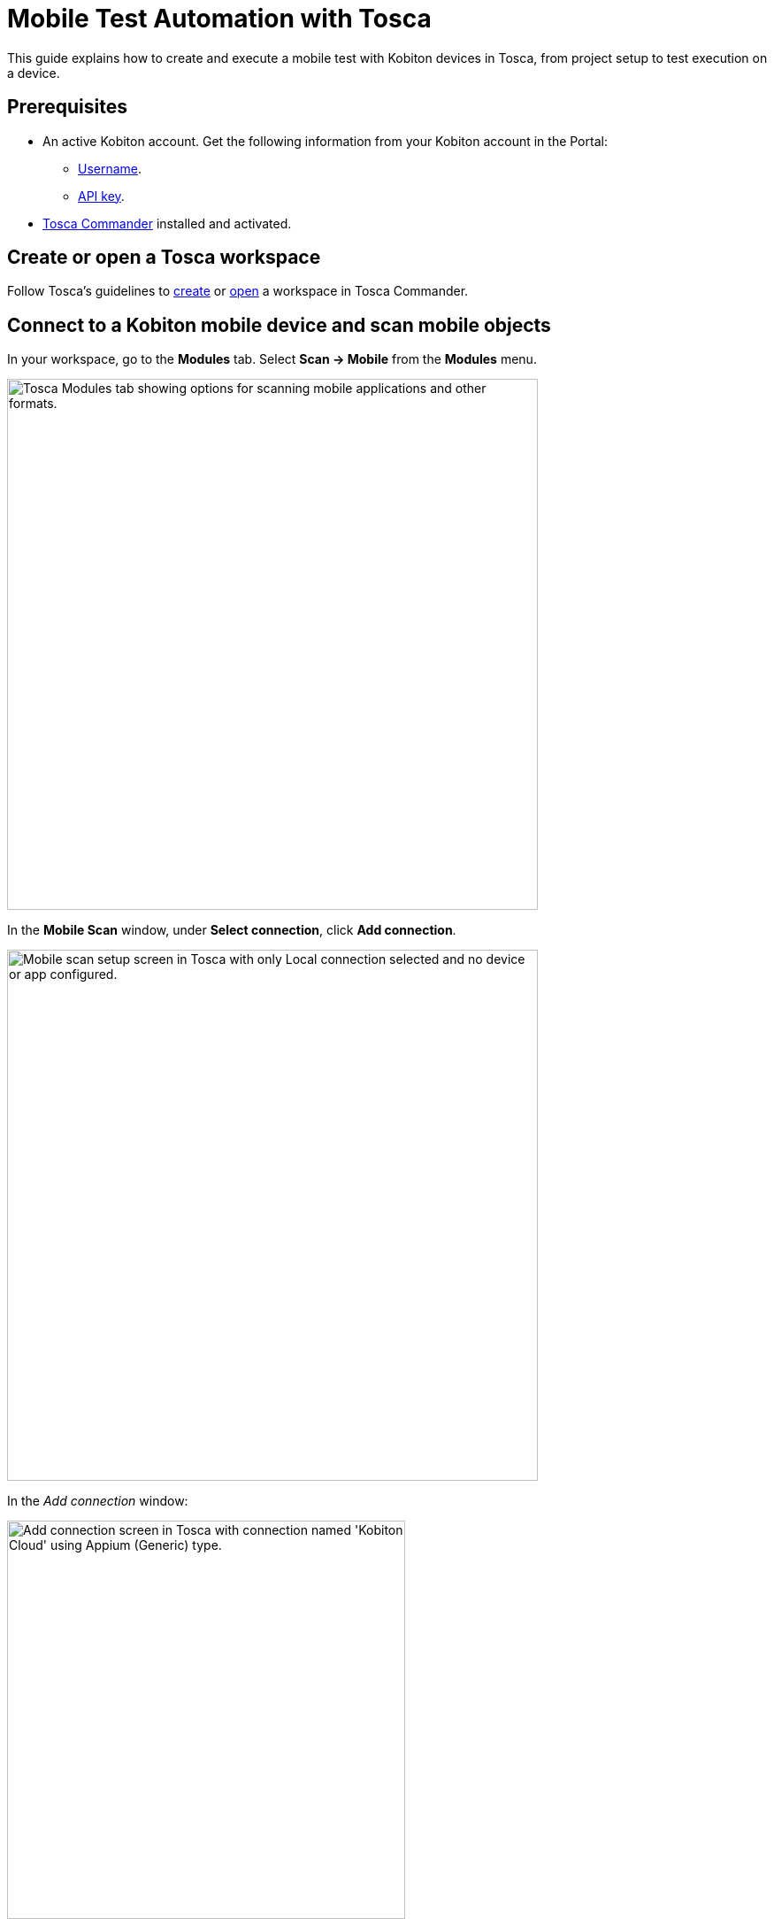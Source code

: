= Mobile Test Automation with Tosca

:navtitle: Tosca

This guide explains how to create and execute a mobile test with Kobiton devices in Tosca, from project setup to test execution on a device.

== Prerequisites

* An active Kobiton account. Get the following information from your Kobiton account in the Portal:
** xref:profile:manage-your-profile.adoc#_open_your_profile[Username].
** xref:profile:manage-your-api-credentials.adoc#_get_an_api_key[API key].
* https://documentation.tricentis.com/tosca/2420/en/content/installation_tosca/installation.htm[Tosca Commander,window=read-later] installed and activated.

== Create or open a Tosca workspace

Follow Tosca's guidelines to https://documentation.tricentis.com/tosca/1600/en/content/tosca_commander/create_workspace_singleuser.htm#Createtheworkspace[create,window=read-later] or https://documentation.tricentis.com/tosca/1600/en/content/first_steps/get_to_know_tosca_workspace.htm?Highlight=workspace#Openaworkspace[open,window=read-later] a workspace in Tosca Commander.

== Connect to a Kobiton mobile device and scan mobile objects

In your workspace, go to the *Modules* tab. Select *Scan -> Mobile* from the *Modules* menu.

image:tosca-scan-mobile.png[width=600, alt="Tosca Modules tab showing options for scanning mobile applications and other formats."]

In the *Mobile Scan* window, under *Select connection*, click *Add connection*.

image:tosca-mobile-scan-setup.png[width=600, alt="Mobile scan setup screen in Tosca with only Local connection selected and no device or app configured."]

In the _Add connection_ window:

image:tosca-mobile-scan-add-connection.png[width=450, alt="Add connection screen in Tosca with connection named 'Kobiton Cloud' using Appium (Generic) type."]

* Enter a name for your connection, such as `Kobiton Cloud` or `Kobiton Standalone`.

* Set *Type* to *Appium (Generic)*.

* For *Server address*:

** For Cloud/Hybrid environments, enter `\https://api.kobiton.com/wd/hub`.
** For Cloud/Hybrid environments with custom domain, enter `\https://api-<custom-domain>.kobiton.com/wd/hub`.
** For Standalone/On-Prem environments, enter `[http|https]://[dell_ip_or_hostname]/wd/hub`.

* Select *Add*.

Under *Select device*, select *Add device*.

image:tosca-mobile-scan-add-device.png[width=450, alt="Add device screen with Galaxy Tab A7 Lite specified as a real Android device with its device ID."]

* Enter a device name, such as `Galaxy Tab A7 Lite` or `iPhone 14`.

* Enter the device's *UDID*.

* Select *Android* or *iOS*, and choose *Real*.

* Select *Add*.

Under *Select application*, choose *Add app*.

image:tosca-mobile-scan-add-application.png[width=450, alt="Add native or hybrid application screen with Android option selected and APIDemos package specified."]

* Enter a name for the app.

* For app path, use either:

** A direct download URL to the app, or

** The app's `appPackage/appActivity` (e.g., `io.appium.android.apis/io.appium.android.apis.ApiDemos`) for Android app, or `bundleId` for iOS app.

[NOTE]
If you are using `appPackage/appActivity` or `bundleId`, you must also provide the *Kobiton store app ID* (`appium:app`) under *Set capabilities*.

* Choose *Add*.

Select *Set capabilities* to add required Appium capabilities.

image:tosca-mobile-scan-setup-capability.png[width=600, alt="Tosca mobile scan setup screen with selected connection, device, and application ready for capability assignment."]

* Select *Add capability set*.

+

image:tosca-mobile-scan-capabilities.png[width=600, alt="Tosca capabilities screen prompting the user to add a new capability set."]

* Add the following capabilities at minimum:

+

[cols="1,1,1"]
|===
|Capability | Value | Required?

|appium:username | <your_kobiton_username> | Yes
|appium:accessKey | <your_kobiton_access_key> | Yes
|appium:app | kobiton-store:<app_id> | No (used for apps from the Kobiton App Repo)
|kobiton:runtime | appium | No (used for Appium Basic 2)

|===

+

image:tosca-mobile-scan-capabilties-populated.png[width=600, alt="Tosca capabilities screen showing a populated capability set for Android Cloud including accessKey, app, and runtime."]

* Choose *Select Capability Set*.

Ensure that the created connection, device, app, and capability set have been selected before continuing.

image:tosca-mobile-scan-setup-complete.png[width=600, alt="Tosca mobile scan setup screen with Kobiton Cloud, Galaxy Tab A7 Lite, and APIDemos application selected."]

(Optional) To scan using *Live View*, ensure *Run Live View* is checked.

[NOTE]
If using *Live View* on Android, you must set `kobiton:runtime` to `appium` in *Set capabilities* to navigate the app from the Live view. Otherwise, launch a xref:manual-testing:start-a-manual-session.adoc[Kobiton manual session,window=read-later] on the device to navigate the app.

Select *Connect* to start the connection.

Select *Scan* to start scanning. Use your mouse to interact with the app's interface and navigate as needed. Follow Tosca's https://documentation.tricentis.com/tosca/1600/en/content/engines_3.0/mobile/mobile_scan_select_controls.htm[official guidelines,window=read-later] for more details about mobile scan controls.

image:tosca-mobile-scan-start.png[width=800, alt="Mobile scan screen in Tosca showing connection established with the APIDemos app interface and Appium session details."]

When scanning is complete, select *Close*.

[IMPORTANT]
====
After closing the *Mobile Scan* window, your session on Kobiton is still active until timed out. Go to the Kobiton Portal to manually terminate the session to make the device available for others or reduce public minutes use.
====

Scanned elements are stored under the *Modules* folder and can be used across test cases.

image:tosca-scanned-modules.png[width=600, alt="Modules section in Tosca listing scanned modules including Mobile App - Select Animation and Bouncing Balls."]

== Create a new test case with scanned objects

Follow Tosca's guidelines to https://documentation.tricentis.com/tosca/1600/en/content/tosca_commander/testcases_section_blue.htm#CreateanewTestCase[create a test case,window=read-later] and https://documentation.tricentis.com/tosca/1600/en/content/tosca_commander/teststep_from_module.htm[add scanned modules,window=read-later] to the test case.

=== Configure Appium server parameter

Select the created test case.

In the *Details* plane, switch to the *Test Configuration* tab.

Right-click anywhere in the _Test Configuration_ tab and select *Create Test configuration parameter* icon.

image:tosca-create-test-configuration-parameter.png[width=750, alt="Tosca interface showing a context menu to create a test configuration parameter for the Test APIDemos case."]

Add the configuration parameter `AppiumServer` and set its value to:

image:tosca-appium-server-parameter.png[width=450, alt="Tosca test configuration screen showing the AppiumServer parameter set as a string."]

* For Cloud/Hybrid environments, enter `\https://api.kobiton.com/wd/hub`.
* For Cloud/Hybrid environments with custom domain, enter `\https://api-<custom-domain>.kobiton.com/wd/hub`.
* For Standalone/On-Prem environments, enter `[http|https]://[dell_ip_or_hostname]/wd/hub`.

=== Import standard subset

Select *Import Subset* from the *Home* menu.

image:tosca-import-subset.png[width=600, alt="Tosca Project menu with the Import Subset button highlighted under the Subset section."]

Navigate to `C:\Tosca_Projects\ToscaCommander` and select the `standard.tsu` subset.

image:tosca-import-subset-location.png[width=750, alt="File explorer window used to import a Tosca subset file from the ToscaCommander directory."]

After importing, select the *Modules* tab and expand the newly added `Modules_import...` folder: *Standard modules -> TBox Automation Tools -> Engines -> Mobile*. All standard modules to be added in the next section are located here.

image:tosca-standard-modules-expanded.png[width=450, alt="Expanded view of standard Tosca modules including Mobile app management and capabilities."]

=== Add mobile automation modules

Drag and drop the following modules to your test case in this order:

* *Set Desired Capabilities* (located under `Mobile > Capabilities`).

+

image:tosca-set-desired-capabilities.png[width=750, alt="Set Desired Capabilities test step in Tosca showing fields like udid, app, runtime, username, and accessKey."]

+

This should be the first step in your test case. Enter the following capabilities at the minimum:

+

[cols="1,1,1"]
|===
|Capability | Value | Required?

|appium:username | <your_kobiton_username> | Yes
|appium:accessKey | <your_kobiton_access_key> | Yes
|appium:udid | <your_device_udid> | Yes
|appium:app | kobiton-store:<app_id> | No (used for apps from the Kobiton App Repo)
|kobiton:runtime | appium | No (used for Appium Basic 2)

|===

* *Open Mobile App*.

+

image:tosca-open-mobile-app.png[width=800, alt="Open Mobile App step in Tosca displaying input fields for app package, activity, and path."]

+

Fill in the following:

+

[cols="1,1,1,1"]
|===
|Mobile OS | Parameter | Description | Example

| Android | Application | Direct URL to the app or `AppPackage/AppActivity` | `\https://www.example.com/app.apk`

`io.appium.android.apis/io.appium.android.apis.ApiDemos`

|iOS | Application | Direct URL to the app or `bundleId` | `\https://www.example.com/app.ipa`

`com.example.app`
|===

** (Optional) add *End Appium Session* as the last test step to cleanly exit the Kobiton session.

=== Final Test Case Structure (Example)

----
Test APIDemos
├── Set Desired Capabilities
├── Open Mobile App
├── Mobile App - Test step 1
├── Mobile App - Test step 2
└── End Appium Session
----

[IMPORTANT]
====
This structure ensures the session is properly initialized with Kobiton and cleanly terminated afterward. Without the _End Appium Session_ step, your session might stay active on the Kobiton Portal until timed out.
====

== Execute the test case on a device

Select the created test case.

Right-click and choose *Run in ScratchBook* or use *Run in ScratchBook* on the toolbar to run the test case.

image:tosca-run-in-scratchbook.png[width=600, alt="Tosca context menu showing 'Run in ScratchBook' option highlighted for test execution."]

During execution, you can launch a xref:manual-testing:start-a-mixed-session.adoc#_if_the_first_session_is_automation[Kobiton mixed session,window=read-later] on the device to monitor the test case in a manual session.

You can also add the test case to https://documentation.tricentis.com/tosca/1600/en/content/tosca_commander/execution_overview.htm[test execution,window=read-later] if needed.